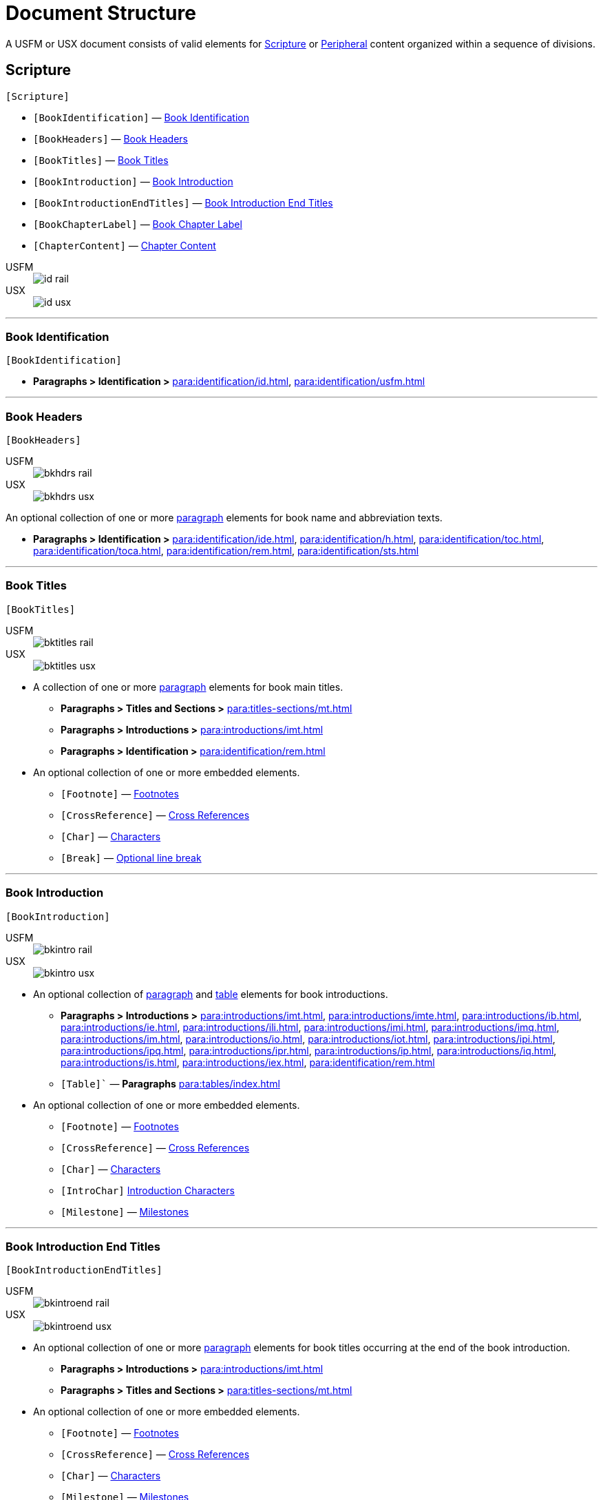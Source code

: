 = Document Structure
:experimental:

A USFM or USX document consists of valid elements for <<scripture,Scripture>> or <<peripheral,Peripheral>> content organized within a sequence of divisions.

[#scripture]
== Scripture
`[Scripture]`

* `[BookIdentification]` — <<doc-book-identification,Book Identification>>
* `[BookHeaders]` — <<doc-book-headers,Book Headers>>
* `[BookTitles]` — <<doc-book-titles,Book Titles>>
* `[BookIntroduction]` — <<doc-book-intro,Book Introduction>>
* `[BookIntroductionEndTitles]` — <<doc-book-intro-end-titles,Book Introduction End Titles>>
* `[BookChapterLabel]` — <<doc-chapter-label,Book Chapter Label>>
* `[ChapterContent]` — <<doc-book-chapter-content,Chapter Content>>

[tabs]
======
USFM::
+
image::schema/id_rail.svg[]
USX::
+
image::schema/id_usx.svg[]
======

'''

[#doc-book-identification]
=== Book Identification
`[BookIdentification]`

* *Paragraphs > Identification >* xref:para:identification/id.adoc[], xref:para:identification/usfm.adoc[] 

'''

[#doc-book-headers]
=== Book Headers
`[BookHeaders]`

[tabs]
======
USFM::
+
image::schema/bkhdrs_rail.svg[]
USX::
+
image::schema/bkhdrs_usx.svg[]
======

An optional collection of one or more xref:para:index.adoc[paragraph] elements for book name and abbreviation texts.

* *Paragraphs > Identification >* xref:para:identification/ide.adoc[], xref:para:identification/h.adoc[], xref:para:identification/toc.adoc[], xref:para:identification/toca.adoc[], xref:para:identification/rem.adoc[], xref:para:identification/sts.adoc[] 

'''

[#doc-book-titles]
=== Book Titles
`[BookTitles]`

[tabs]
======
USFM::
+
image::schema/bktitles_rail.svg[]
USX::
+
image::schema/bktitles_usx.svg[]
======

* A collection of one or more xref:para:index.adoc[paragraph] elements for book main titles.

** *Paragraphs > Titles and Sections >* xref:para:titles-sections/mt.adoc[]
** *Paragraphs > Introductions >* xref:para:introductions/imt.adoc[]
** *Paragraphs > Identification >* xref:para:identification/rem.adoc[]

* An optional collection of one or more embedded elements.

** `[Footnote]` — xref:note:footnote/index.adoc[Footnotes]
** `[CrossReference]` — xref:note:crossref/index.adoc[Cross References]
** `[Char]` — xref:char:index.adoc[Characters]
** `[Break]` — xref:char:breaks/optbreak.adoc[Optional line break]

'''

[#doc-book-intro]
=== Book Introduction
`[BookIntroduction]`

[tabs]
======
USFM::
+
image::schema/bkintro_rail.svg[]
USX::
+
image::schema/bkintro_usx.svg[]
======

* An optional collection of xref:para:index.adoc[paragraph] and xref:para:tables/index.adoc[table] elements for book introductions.

** *Paragraphs > Introductions >* xref:para:introductions/imt.adoc[], xref:para:introductions/imte.adoc[], xref:para:introductions/ib.adoc[], xref:para:introductions/ie.adoc[], xref:para:introductions/ili.adoc[], xref:para:introductions/imi.adoc[], xref:para:introductions/imq.adoc[], xref:para:introductions/im.adoc[], xref:para:introductions/io.adoc[], xref:para:introductions/iot.adoc[], xref:para:introductions/ipi.adoc[], xref:para:introductions/ipq.adoc[], xref:para:introductions/ipr.adoc[], xref:para:introductions/ip.adoc[], xref:para:introductions/iq.adoc[], xref:para:introductions/is.adoc[], xref:para:introductions/iex.adoc[], xref:para:identification/rem.adoc[]
** `[Table]`` — *Paragraphs* xref:para:tables/index.adoc[]

* An optional collection of one or more embedded elements.

** `[Footnote]` — xref:note:footnote/index.adoc[Footnotes]
** `[CrossReference]` — xref:note:crossref/index.adoc[Cross References]
** `[Char]` — xref:char:index.adoc[Characters]
** `[IntroChar]` xref:char:introductions/index.adoc[Introduction Characters]
** `[Milestone]` — xref:ms:index.adoc[Milestones]

'''

[#doc-book-intro-end-titles]
=== Book Introduction End Titles
`[BookIntroductionEndTitles]`

[tabs]
======
USFM::
+
image::schema/bkintroend_rail.svg[]
USX::
+
image::schema/bkintroend_usx.svg[]
======

* An optional collection of one or more xref:para:index.adoc[paragraph] elements for book titles occurring at the end of the book introduction.

** *Paragraphs > Introductions >* xref:para:introductions/imt.adoc[]
** *Paragraphs > Titles and Sections >* xref:para:titles-sections/mt.adoc[]

* An optional collection of one or more embedded elements.

** `[Footnote]` — xref:note:footnote/index.adoc[Footnotes]
** `[CrossReference]` — xref:note:crossref/index.adoc[Cross References]
** `[Char]` — xref:char:index.adoc[Characters]
** `[Milestone]` — xref:ms:index.adoc[Milestones]
** `[Break]` — xref:char:breaks/optbreak.adoc[Optional line break]

'''

[#doc-book-chapter-label]
=== Book Chapter Label
`[BookChapterLabel]`

* An optional xref:para:index.adoc[paragraph] element used for providing a chapter heading text which may be applied when formatting all chapters as headings.

** *Paragraphs > Identification >* xref:para:titles-sections/cl.adoc[]

'''

[#doc-book-chapter-content]
=== Chapter Content
`[ChapterContent]`

[tabs]
======
USFM::
+
image::schema/chaptercontent_rail.svg[]
USX::
+
image::schema/chaptercontent_usx.svg[]
======

* An optional collection of xref:cv:c.adoc[chapter], xref:para:titles-sections/index.adoc[section], xref:para:index.adoc[paragraph/poetry], xref:para:lists/index.adoc[list], xref:para:tables/index.adoc[table], or xref:sbar:index.adoc[sidebar] elements for the main content of a scripture book.

** `[Chapter]` — *Chapters and Verses >* xref:cv:c.adoc[c]
** `[Section]` — *Paragraphs > Titles and Sections >* xref:para:titles-sections/cd.adoc[], xref:para:titles-sections/cl.adoc[], xref:para:introductions/iex.adoc[], xref:para:introductions/ip.adoc[], xref:para:titles-sections/mr.adoc[], xref:para:titles-sections/ms.adoc[], xref:para:titles-sections/mte.adoc[], xref:para:titles-sections/r.adoc[], xref:para:titles-sections/s.adoc[], xref:para:titles-sections/sp.adoc[], xref:para:titles-sections/sd.adoc[], xref:para:titles-sections/sr.adoc[]
** `[Para]` — *Paragraphs > Body Paragraphs >* xref:para:paragraphs/b.adoc[], xref:para:paragraphs/cls.adoc[], xref:para:paragraphs/m.adoc[], xref:para:paragraphs/mi.adoc[], xref:para:paragraphs/nb.adoc[], xref:para:paragraphs/p.adoc[], xref:para:paragraphs/pc.adoc[], xref:para:paragraphs/ph.adoc[], xref:para:paragraphs/pi.adoc[], xref:para:paragraphs/pm.adoc[], xref:para:paragraphs/pmc.adoc[], xref:para:paragraphs/pmo.adoc[], xref:para:paragraphs/pmr.adoc[], xref:para:paragraphs/po.adoc[], xref:para:paragraphs/pr.adoc[]
*** *Paragraphs > Poetry >* xref:para:poetry/b.adoc[], xref:para:poetry/q.adoc[], xref:para:poetry/qa.adoc[], xref:para:poetry/qc.adoc[], xref:para:poetry/qd.adoc[], xref:para:poetry/qm.adoc[], xref:para:poetry/qr.adoc[]
** `[List]` — *Paragraphs > Lists >* xref:para:lists/lf.adoc[], xref:para:lists/lh.adoc[], xref:para:lists/li.adoc[], xref:para:lists/lim.adoc[]
** `[Table]` — *Paragraphs >* xref:para:tables/index.adoc[Tables]
** `[Sidebar]` — xref:sbar:index.adoc[Sidebars]

* An optional collection of one or more embedded elements.

** `[Verse]` — xref:cv:v.adoc[v]
** `[Footnote]` — xref:note:footnote/index.adoc[Footnotes]
** `[CrossReference]` — xref:note:crossref/index.adoc[Cross References]
** `[Char]` — xref:char:index.adoc[Characters]
** `[Milestone]` — xref:ms:index.adoc[Milestones]
** `[Break]` — xref:char:breaks/optbreak.adoc[Optional line break]

[#peripheral]
== Peripheral
`[Peripheral]`

[NOTE]
====
See the documentation section on xref:periph:index.adoc[peripherals] for more detail on the strategy for marking project peripheral contents.
====

* `[PeripheralBook]` — <<doc-periphbook-periph-book,Peripheral Book>> - Standalone peripheral book.
* `[PeripheralDividedBook]` — <<doc-periphbook-periph-dividedBook,Peripheral Divided Book>> - Peripheral book with optional xref:periph:periph.adoc[divisions].

'''

[#doc-periphbook-standaloneBook]
=== Peripheral Book (Standalone)
`[PeripheralBook]`

* `[BookHeaders]` — <<doc-book-headers,Book Headers>>
* `[BookTitles]` — <<doc-book-titles,Book Titles>>
* `[BookIntroduction]` — <<doc-book-intro,Book Introduction>>
* `[BookIntroductionEndTitles]` — <<doc-book-intro-end-titles,Book Introduction End Titles>>
* `[PeripheralContent]` — <<doc-periphbook-periph-content,Peripheral Content>>

'''

[#doc-periphbook-dividedBook]
=== Peripheral Divided Book
`[PeripheralDividedBook]`

* `[PeripheralDivision]` — <<doc-periphbook-periph-division,Peripheral Division>>

[#doc-periphbook-periph-division]
==== Peripheral Division
`[PeripheralDivision]`

[tabs]
======
USFM::
+
image::schema/periph_rail.svg[]
USX::
+
image::schema/periph_usx.svg[]
======

* *Peripherals >* xref:periph:periph.adoc[periph - Peripheral division identifier]
** `[BookHeaders]` — <<doc-book-headers,Book Headers>>
** `[BookTitles]` — <<doc-book-titles,Book Titles>>
** `[BookIntroduction]` — <<doc-book-intro,Book Introduction>>
** `[BookIntroductionEndTitles]` — <<doc-book-intro-end-titles,Book Introduction End Titles>>
** `[PeripheralContent]` — <<doc-periphbook-periph-content,Peripheral Content>>

'''

[#doc-periphbook-periph-content]
=== Peripheral Content
`[PeripheralContent]`

[tabs]
======
USFM::
+
image::schema/chaptercontent_rail.svg[]
USX::
+
image::schema/chaptercontent_usx.svg[]
======

* An optional collection of xref:cv:c.adoc[chapter], xref:para:titles-sections/index.adoc[section], xref:para:index.adoc[paragraph/poetry], xref:para:lists/index.adoc[list], xref:para:tables/index.adoc[table], or xref:sbar:index.adoc[sidebar] elements for the main content of a scripture book.

** `[Chapter]` — *Chapters and Verses >* xref:cv:c.adoc[c]
** `[Section]` — *Paragraphs > Titles and Sections >* xref:para:titles-sections/cd.adoc[], xref:para:titles-sections/cl.adoc[], xref:para:introductions/iex.adoc[], xref:para:introductions/ip.adoc[], xref:para:titles-sections/mr.adoc[], xref:para:titles-sections/ms.adoc[], xref:para:titles-sections/mte.adoc[], xref:para:titles-sections/r.adoc[], xref:para:titles-sections/s.adoc[], xref:para:titles-sections/sp.adoc[], xref:para:titles-sections/sd.adoc[], xref:para:titles-sections/sr.adoc[]
** `[Para]` — *Paragraphs > Body Paragraphs >* xref:para:paragraphs/b.adoc[], xref:para:paragraphs/cls.adoc[], xref:para:paragraphs/m.adoc[], xref:para:paragraphs/mi.adoc[], xref:para:paragraphs/nb.adoc[], xref:para:paragraphs/p.adoc[], xref:para:paragraphs/pc.adoc[], xref:para:paragraphs/ph.adoc[], xref:para:paragraphs/pi.adoc[], xref:para:paragraphs/pm.adoc[], xref:para:paragraphs/pmc.adoc[], xref:para:paragraphs/pmo.adoc[], xref:para:paragraphs/pmr.adoc[], xref:para:paragraphs/po.adoc[], xref:para:paragraphs/pr.adoc[]
*** *Paragraphs > Poetry >* xref:para:poetry/b.adoc[], xref:para:poetry/q.adoc[], xref:para:poetry/qa.adoc[], xref:para:poetry/qc.adoc[], xref:para:poetry/qd.adoc[], xref:para:poetry/qm.adoc[], xref:para:poetry/qr.adoc[]
** `[List]` — *Paragraphs > Lists >* xref:para:lists/lf.adoc[], xref:para:lists/lh.adoc[], xref:para:lists/li.adoc[], xref:para:lists/lim.adoc[]
** `[Table]` — *Paragraphs >* xref:para:tables/index.adoc[Tables]
** `[Sidebar]` — xref:sbar:index.adoc[Sidebars]

* An optional collection of one or more embedded elements.

** `[Verse]` — xref:cv:v.adoc[v]
** `[Footnote]` — xref:note:footnote/index.adoc[Footnotes]
** `[CrossReference]` — xref:note:crossref/index.adoc[Cross References]
** `[Char]` — xref:char:index.adoc[Characters]
** `[Milestone]` — xref:ms:index.adoc[Milestones]
** `[Break]` — xref:char:breaks/optbreak.adoc[Optional line break]